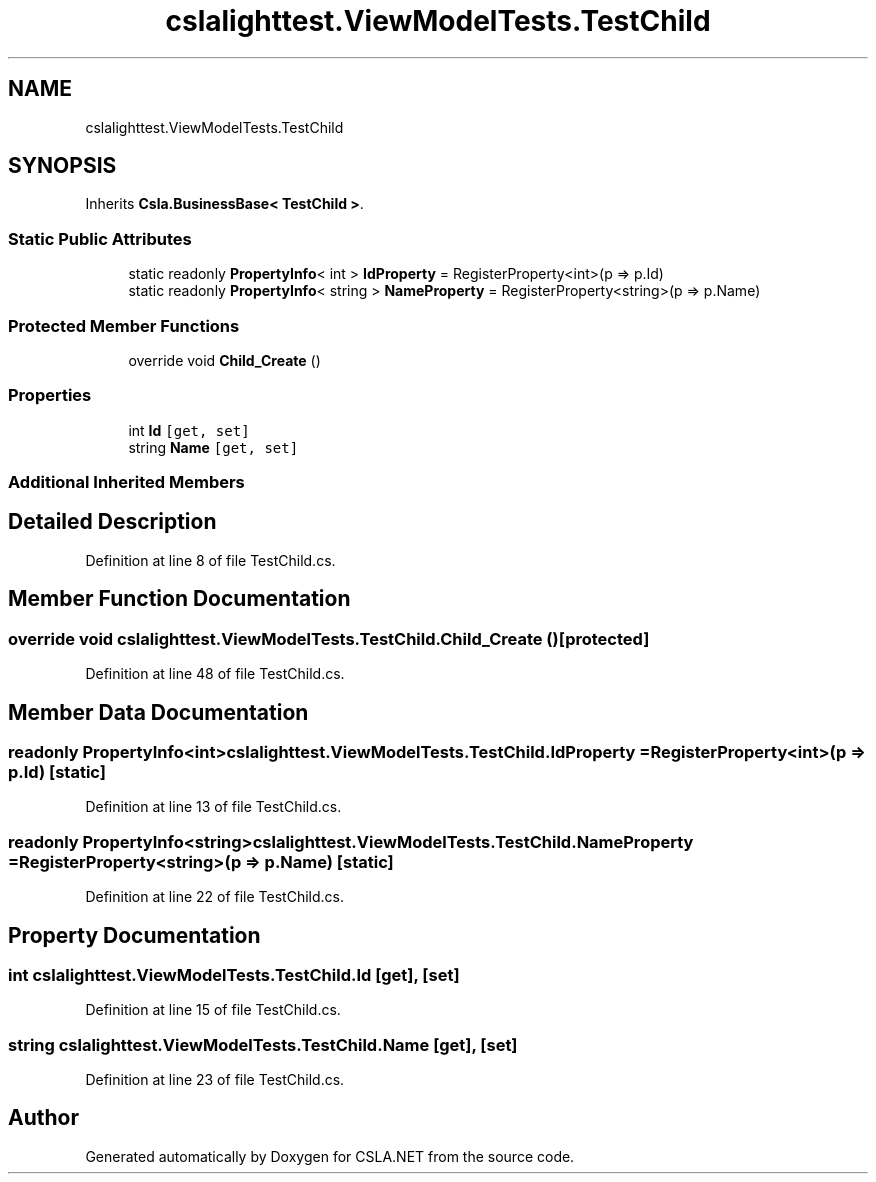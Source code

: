.TH "cslalighttest.ViewModelTests.TestChild" 3 "Wed Jul 21 2021" "Version 5.4.2" "CSLA.NET" \" -*- nroff -*-
.ad l
.nh
.SH NAME
cslalighttest.ViewModelTests.TestChild
.SH SYNOPSIS
.br
.PP
.PP
Inherits \fBCsla\&.BusinessBase< TestChild >\fP\&.
.SS "Static Public Attributes"

.in +1c
.ti -1c
.RI "static readonly \fBPropertyInfo\fP< int > \fBIdProperty\fP = RegisterProperty<int>(p => p\&.Id)"
.br
.ti -1c
.RI "static readonly \fBPropertyInfo\fP< string > \fBNameProperty\fP = RegisterProperty<string>(p => p\&.Name)"
.br
.in -1c
.SS "Protected Member Functions"

.in +1c
.ti -1c
.RI "override void \fBChild_Create\fP ()"
.br
.in -1c
.SS "Properties"

.in +1c
.ti -1c
.RI "int \fBId\fP\fC [get, set]\fP"
.br
.ti -1c
.RI "string \fBName\fP\fC [get, set]\fP"
.br
.in -1c
.SS "Additional Inherited Members"
.SH "Detailed Description"
.PP 
Definition at line 8 of file TestChild\&.cs\&.
.SH "Member Function Documentation"
.PP 
.SS "override void cslalighttest\&.ViewModelTests\&.TestChild\&.Child_Create ()\fC [protected]\fP"

.PP
Definition at line 48 of file TestChild\&.cs\&.
.SH "Member Data Documentation"
.PP 
.SS "readonly \fBPropertyInfo\fP<int> cslalighttest\&.ViewModelTests\&.TestChild\&.IdProperty = RegisterProperty<int>(p => p\&.Id)\fC [static]\fP"

.PP
Definition at line 13 of file TestChild\&.cs\&.
.SS "readonly \fBPropertyInfo\fP<string> cslalighttest\&.ViewModelTests\&.TestChild\&.NameProperty = RegisterProperty<string>(p => p\&.Name)\fC [static]\fP"

.PP
Definition at line 22 of file TestChild\&.cs\&.
.SH "Property Documentation"
.PP 
.SS "int cslalighttest\&.ViewModelTests\&.TestChild\&.Id\fC [get]\fP, \fC [set]\fP"

.PP
Definition at line 15 of file TestChild\&.cs\&.
.SS "string cslalighttest\&.ViewModelTests\&.TestChild\&.Name\fC [get]\fP, \fC [set]\fP"

.PP
Definition at line 23 of file TestChild\&.cs\&.

.SH "Author"
.PP 
Generated automatically by Doxygen for CSLA\&.NET from the source code\&.
